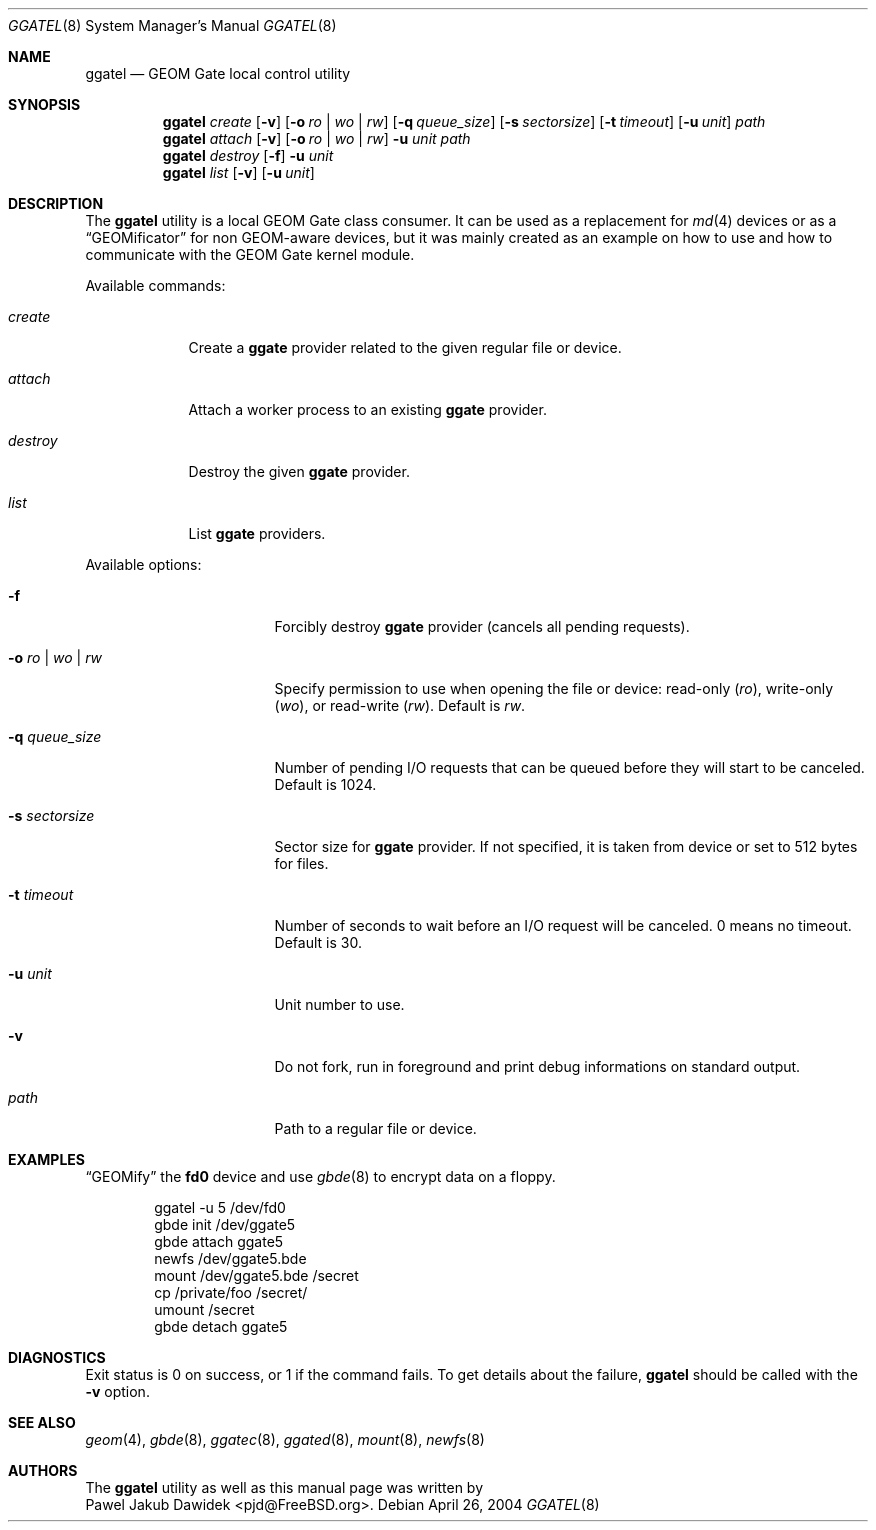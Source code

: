 .\" Copyright (c) 2004 Pawel Jakub Dawidek <pjd@FreeBSD.org>
.\" All rights reserved.
.\"
.\" Redistribution and use in source and binary forms, with or without
.\" modification, are permitted provided that the following conditions
.\" are met:
.\" 1. Redistributions of source code must retain the above copyright
.\"    notice, this list of conditions and the following disclaimer.
.\" 2. Redistributions in binary form must reproduce the above copyright
.\"    notice, this list of conditions and the following disclaimer in the
.\"    documentation and/or other materials provided with the distribution.
.\"
.\" THIS SOFTWARE IS PROVIDED BY THE AUTHORS AND CONTRIBUTORS ``AS IS'' AND
.\" ANY EXPRESS OR IMPLIED WARRANTIES, INCLUDING, BUT NOT LIMITED TO, THE
.\" IMPLIED WARRANTIES OF MERCHANTABILITY AND FITNESS FOR A PARTICULAR PURPOSE
.\" ARE DISCLAIMED.  IN NO EVENT SHALL THE AUTHORS OR CONTRIBUTORS BE LIABLE
.\" FOR ANY DIRECT, INDIRECT, INCIDENTAL, SPECIAL, EXEMPLARY, OR CONSEQUENTIAL
.\" DAMAGES (INCLUDING, BUT NOT LIMITED TO, PROCUREMENT OF SUBSTITUTE GOODS
.\" OR SERVICES; LOSS OF USE, DATA, OR PROFITS; OR BUSINESS INTERRUPTION)
.\" HOWEVER CAUSED AND ON ANY THEORY OF LIABILITY, WHETHER IN CONTRACT, STRICT
.\" LIABILITY, OR TORT (INCLUDING NEGLIGENCE OR OTHERWISE) ARISING IN ANY WAY
.\" OUT OF THE USE OF THIS SOFTWARE, EVEN IF ADVISED OF THE POSSIBILITY OF
.\" SUCH DAMAGE.
.\"
.\" $FreeBSD$
.\"
.Dd April 26, 2004
.Dt GGATEL 8
.Os
.Sh NAME
.Nm ggatel
.Nd "GEOM Gate local control utility"
.Sh SYNOPSIS
.Nm
.Ar create
.Op Fl v
.Op Fl o Ar ro | wo | rw
.Op Fl q Ar queue_size
.Op Fl s Ar sectorsize
.Op Fl t Ar timeout
.Op Fl u Ar unit
.Ar path
.Nm
.Ar attach
.Op Fl v
.Op Fl o Ar ro | wo | rw
.Fl u Ar unit
.Ar path
.Nm
.Ar destroy
.Op Fl f
.Fl u Ar unit
.Nm
.Ar list
.Op Fl v
.Op Fl u Ar unit
.Sh DESCRIPTION
The
.Nm
utility is a local GEOM Gate class consumer.
It can be used as a replacement for
.Xr md 4
devices or as a
.Dq GEOMificator
for non GEOM\-aware devices, but it was mainly created as an example
on how to use and how to communicate with the GEOM Gate kernel module.
.Pp
Available commands:
.Bl -tag -width ".Ar destroy"
.It Ar create
Create a
.Nm ggate
provider related to the given regular file or device.
.It Ar attach
Attach a worker process to an existing
.Nm ggate
provider.
.It Ar destroy
Destroy the given
.Nm ggate
provider.
.It Ar list
List
.Nm ggate
providers.
.El
.Pp
Available options:
.Bl -tag -width ".Fl s Ar ro | wo | rw"
.It Fl f
Forcibly destroy
.Nm ggate
provider (cancels all pending requests).
.It Fl o Ar ro | wo | rw
Specify permission to use when opening the file or device: read\-only
.Ar ( ro ) ,
write\-only
.Ar ( wo ) ,
or read\-write
.Ar ( rw ) .
Default is
.Ar rw .
.It Fl q Ar queue_size
Number of pending I/O requests that can be queued before they will
start to be canceled.
Default is 1024.
.It Fl s Ar sectorsize
Sector size for
.Nm ggate
provider.
If not specified, it is taken from device or set to 512 bytes for files.
.It Fl t Ar timeout
Number of seconds to wait before an I/O request will be canceled.
0 means no timeout.
Default is 30.
.It Fl u Ar unit
Unit number to use.
.It Fl v
Do not fork, run in foreground and print debug informations on standard
output.
.It Ar path
Path to a regular file or device.
.El
.Pp
.Sh EXAMPLES
.Dq GEOMify
the
.Li fd0
device and use
.Xr gbde 8
to encrypt data on a floppy.
.Pp
.Bd -literal -offset indent
ggatel -u 5 /dev/fd0
gbde init /dev/ggate5
gbde attach ggate5
newfs /dev/ggate5.bde
mount /dev/ggate5.bde /secret
cp /private/foo /secret/
umount /secret
gbde detach ggate5
.Ed
.Pp
.Sh DIAGNOSTICS
Exit status is 0 on success, or 1 if the command fails.
To get details about the failure,
.Nm
should be called with the
.Fl v
option.
.Sh SEE ALSO
.Xr geom 4 ,
.Xr gbde 8 ,
.Xr ggatec 8 ,
.Xr ggated 8 ,
.Xr mount 8 ,
.Xr newfs 8
.Sh AUTHORS
The
.Nm
utility as well as this manual page was written by
.An -split
.An Pawel Jakub Dawidek Aq pjd@FreeBSD.org .
.An -nosplit
